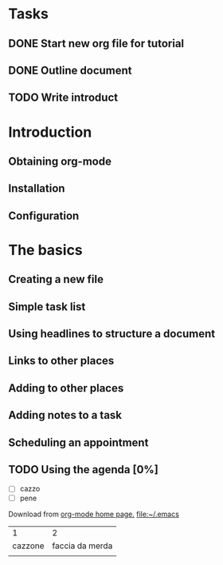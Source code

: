 * Tasks
** DONE Start new org file for tutorial
   CLOSED: [2017-04-23 dom 15:48]
** DONE Outline document
   CLOSED: [2017-04-23 dom 15:56]
** TODO Write introduct
   SCHEDULED: <2017-04-23 dom>
* Introduction
** Obtaining org-mode
** Installation
** Configuration
* The basics
** Creating a new file
** Simple task list
** Using headlines to structure a document
** Links to other places
** Adding to other places
** Adding notes to a task
** Scheduling an appointment
** TODO Using the agenda [0%]
- [ ] cazzo
- [ ] pene
Download from [[https://staff.science.uva.nl/~dominik/Tools/org/][org-mode home page.]]
[[file:~/.emacs][file:~/.emacs]]

|       1 |               2 |
| cazzone | faccia da merda |
|         |                 |
